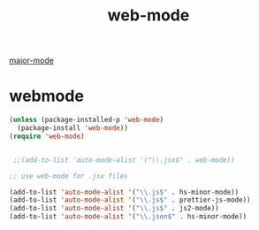 #+TITLE: web-mode
[[file:20201024180311-major_mode.org][major-mode]]

* webmode
#+BEGIN_SRC emacs-lisp :results silent
(unless (package-installed-p 'web-mode)
  (package-install 'web-mode))
(require 'web-mode)


 ;;(add-to-list 'auto-mode-alist '("\\.jsx$" . web-mode))
#+END_SRC



#+BEGIN_SRC emacs-lisp :results silent 
;; use web-mode for .jsx files

(add-to-list 'auto-mode-alist '("\\.js$" . hs-minor-mode))
(add-to-list 'auto-mode-alist '("\\.js$" . prettier-js-mode))
(add-to-list 'auto-mode-alist '("\\.js$" . js2-mode))
(add-to-list 'auto-mode-alist '("\\.json$" . hs-minor-mode))

#+END_SRC






